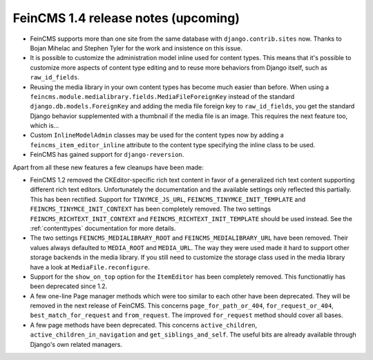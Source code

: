 ====================================
FeinCMS 1.4 release notes (upcoming)
====================================

* FeinCMS supports more than one site from the same database with
  ``django.contrib.sites`` now. Thanks to Bojan Mihelac and Stephen Tyler
  for the work and insistence on this issue.

* It is possible to customize the administration model inline used for
  content types. This means that it's possible to customize more aspects
  of content type editing and to reuse more behaviors from Django itself,
  such as ``raw_id_fields``.

* Reusing the media library in your own content types has become much
  easier than before. When using a
  ``feincms.module.medialibrary.fields.MediaFileForeignKey`` instead of
  the standard ``django.db.models.ForeignKey`` and adding the media file
  foreign key to ``raw_id_fields``, you get the standard Django behavior
  supplemented with a thumbnail if the media file is an image. This requires
  the next feature too, which is...

* Custom ``InlineModelAdmin`` classes may be used for the content types now
  by adding a ``feincms_item_editor_inline`` attribute to the content type
  specifying the inline class to be used.

* FeinCMS has gained support for ``django-reversion``.


Apart from all these new features a few cleanups have been made:

* FeinCMS 1.2 removed the CKEditor-specific rich text content in favor of a
  generalized rich text content supporting different rich text editors.
  Unfortunately the documentation and the available settings only reflected
  this partially. This has been rectified. Support for ``TINYMCE_JS_URL``,
  ``FEINCMS_TINYMCE_INIT_TEMPLATE`` and ``FEINCMS_TINYMCE_INIT_CONTEXT`` has
  been completely removed. The two settings ``FEINCMS_RICHTEXT_INIT_CONTEXT``
  and ``FEINCMS_RICHTEXT_INIT_TEMPLATE`` should be used instead. See the
  :ref:`contenttypes` documentation for more details.

* The two settings ``FEINCMS_MEDIALIBRARY_ROOT`` and
  ``FEINCMS_MEDIALIBRARY_URL`` have been removed. Their values always
  defaulted to ``MEDIA_ROOT`` and ``MEDIA_URL``. The way they were used
  made it hard to support other storage backends in the media library.
  If you still need to customize the storage class used in the media
  library have a look at ``MediaFile.reconfigure``.

* Support for the ``show_on_top`` option for the ``ItemEditor`` has been
  completely removed. This functionatliy has been deprecated since 1.2.

* A few one-line Page manager methods which were too similar to each other
  have been deprecated. They will be removed in the next release of FeinCMS.
  This concerns ``page_for_path_or_404``, ``for_request_or_404``,
  ``best_match_for_request`` and ``from_request``. The improved
  ``for_request`` method should cover all bases.

* A few page methods have been deprecated. This concerns ``active_children``,
  ``active_children_in_navigation`` and ``get_siblings_and_self``. The useful
  bits are already available through Django's own related managers.
